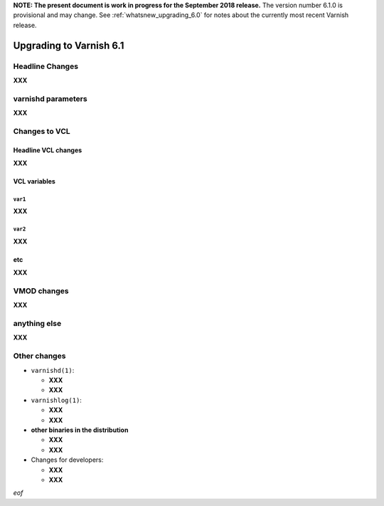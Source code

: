 .. _whatsnew_upgrading_6.1:

**NOTE: The present document is work in progress for the September
2018 release.** The version number 6.1.0 is provisional and may
change. See :ref:`whatsnew_upgrading_6.0` for notes about the
currently most recent Varnish release.

%%%%%%%%%%%%%%%%%%%%%%%%
Upgrading to Varnish 6.1
%%%%%%%%%%%%%%%%%%%%%%%%

.. _upd_6_1_headline:

**Headline Changes**
====================

**XXX**

varnishd parameters
===================

**XXX**

Changes to VCL
==============

**Headline VCL changes**
~~~~~~~~~~~~~~~~~~~~~~~~

**XXX**

VCL variables
~~~~~~~~~~~~~

``var1``
--------

**XXX**

``var2``
--------

**XXX**

**etc**
~~~~~~~

**XXX**

**VMOD changes**
================

**XXX**

**anything else**
=================

**XXX**

Other changes
=============

* ``varnishd(1)``:

  * **XXX**

  * **XXX**

* ``varnishlog(1)``:

  * **XXX**

  * **XXX**

* **other binaries in the distribution**

  * **XXX**

  * **XXX**

* Changes for developers:

  * **XXX**

  * **XXX**

*eof*
